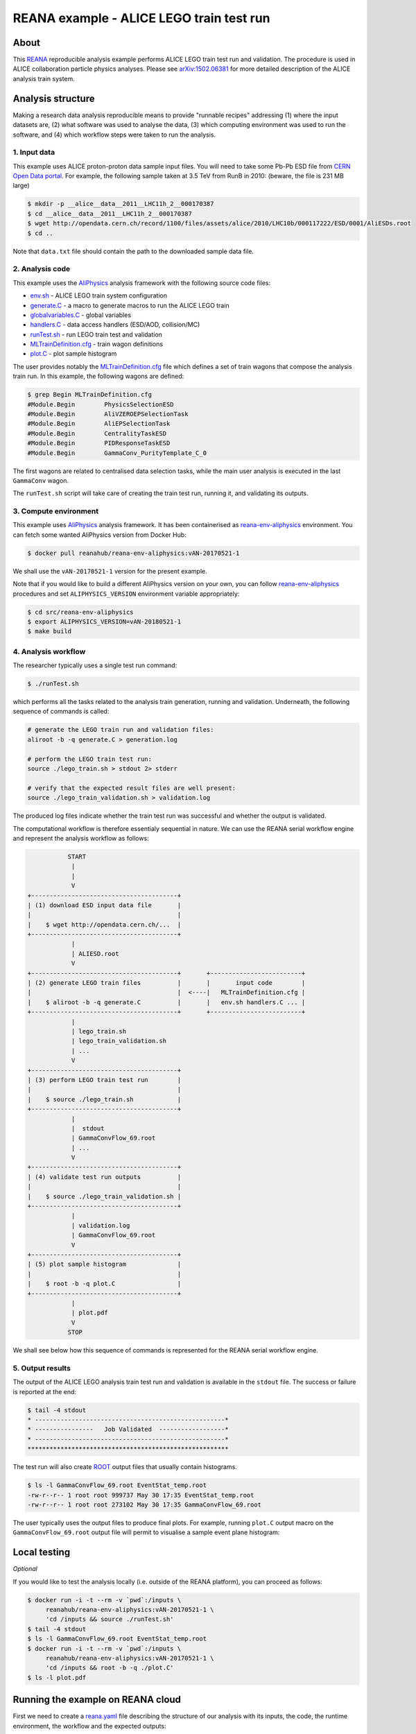 ===========================================
 REANA example - ALICE LEGO train test run
===========================================

.. image:: https://img.shields.io/travis/reanahub/reana-demo-alice-lego-train-test-run.svg
   :target: https://travis-ci.org/reanahub/reana-demo-alice-lego-train-test-run

.. image:: https://badges.gitter.im/Join%20Chat.svg
   :target: https://gitter.im/reanahub/reana?utm_source=badge&utm_medium=badge&utm_campaign=pr-badge

.. image:: https://img.shields.io/github/license/reanahub/reana-demo-alice-lego-train-test-run.svg
   :target: https://raw.githubusercontent.com/reanahub/reana-demo-alice-lego-train-test-run/master/LICENSE

About
=====

This `REANA <http://www.reanahub.io/>`_ reproducible analysis example performs
ALICE LEGO train test run and validation. The procedure is used in ALICE
collaboration particle physics analyses. Please see `arXiv:1502.06381
<https://arxiv.org/abs/1502.06381>`_ for more detailed description of the ALICE
analysis train system.

Analysis structure
==================

Making a research data analysis reproducible means to provide "runnable recipes"
addressing (1) where the input datasets are, (2) what software was used to
analyse the data, (3) which computing environment was used to run the software,
and (4) which workflow steps were taken to run the analysis.

1. Input data
-------------

This example uses ALICE proton-proton data sample input files. You will need to
take some Pb-Pb ESD file from `CERN Open Data portal
<http://opendata.cern.ch/>`_. For example, the following sample taken at 3.5 TeV
from RunB in 2010: (beware, the file is 231 MB large)

.. code-block:: console

   $ mkdir -p __alice__data__2011__LHC11h_2__000170387
   $ cd __alice__data__2011__LHC11h_2__000170387
   $ wget http://opendata.cern.ch/record/1100/files/assets/alice/2010/LHC10b/000117222/ESD/0001/AliESDs.root
   $ cd ..

Note that ``data.txt`` file should contain the path to the downloaded sample
data file.

2. Analysis code
----------------

This example uses the `AliPhysics <https://github.com/alisw/AliPhysics>`_
analysis framework with the following source code files:

- `env.sh <env.sh>`_ - ALICE LEGO train system configuration
- `generate.C <generate.C>`_ - a macro to generate macros to run the ALICE LEGO train
- `globalvariables.C <globalvariables.C>`_ - global variables
- `handlers.C <handlers.C>`_ - data access handlers (ESD/AOD, collision/MC)
- `runTest.sh <runTest.sh>`_ - run LEGO train test and validation
- `MLTrainDefinition.cfg <MLTrainDefinition.cfg>`_ - train wagon definitions
- `plot.C <plot.C>`_ - plot sample histogram

The user provides notably the `MLTrainDefinition.cfg <MLTrainDefinition.cfg>`_
file which defines a set of train wagons that compose the analysis train run. In
this example, the following wagons are defined:

.. code-block:: console

   $ grep Begin MLTrainDefinition.cfg
   #Module.Begin        PhysicsSelectionESD
   #Module.Begin        AliVZEROEPSelectionTask
   #Module.Begin        AliEPSelectionTask
   #Module.Begin        CentralityTaskESD
   #Module.Begin        PIDResponseTaskESD
   #Module.Begin        GammaConv_PurityTemplate_C_0

The first wagons are related to centralised data selection tasks, while the main
user analysis is executed in the last ``GammaConv`` wagon.

The ``runTest.sh`` script will take care of creating the train test run, running
it, and validating its outputs.

3. Compute environment
----------------------

This example uses `AliPhysics <https://github.com/alisw/AliPhysics>`_ analysis
framework. It has been containerised as `reana-env-aliphysics
<https://github.com/reanahub/reana-env-aliphysics>`_ environment. You can fetch
some wanted AliPhysics version from Docker Hub:

.. code-block:: console

   $ docker pull reanahub/reana-env-aliphysics:vAN-20170521-1

We shall use the ``vAN-20170521-1`` version for the present example.

Note that if you would like to build a different AliPhysics version on your own,
you can follow `reana-env-aliphysics
<https://github.com/reanahub/reana-env-aliphysics>`_ procedures and set
``ALIPHYSICS_VERSION`` environment variable appropriately:

.. code-block:: console

   $ cd src/reana-env-aliphysics
   $ export ALIPHYSICS_VERSION=vAN-20180521-1
   $ make build

4. Analysis workflow
--------------------

The researcher typically uses a single test run command:

.. code-block:: console

   $ ./runTest.sh

which performs all the tasks related to the analysis train generation, running
and validation. Underneath, the following sequence of commands is called:

.. code-block:: shell

   # generate the LEGO train run and validation files:
   aliroot -b -q generate.C > generation.log

   # perform the LEGO train test run:
   source ./lego_train.sh > stdout 2> stderr

   # verify that the expected result files are well present:
   source ./lego_train_validation.sh > validation.log

The produced log files indicate whether the train test run was successful and
whether the output is validated.

The computational workflow is therefore essentialy sequential in nature. We can
use the REANA serial workflow engine and represent the analysis workflow as
follows:

.. code-block:: text

              START
               |
               |
               V
   +----------------------------------------+
   | (1) download ESD input data file       |
   |                                        |
   |    $ wget http://opendata.cern.ch/...  |
   +----------------------------------------+
               |
               | ALIESD.root
               V
   +----------------------------------------+       +-------------------------+
   | (2) generate LEGO train files          |       |       input code        |
   |                                        |  <----|   MLTrainDefinition.cfg |
   |    $ aliroot -b -q generate.C          |       |   env.sh handlers.C ... |
   +----------------------------------------+       +-------------------------+
               |
               | lego_train.sh
               | lego_train_validation.sh
               | ...
               V
   +----------------------------------------+
   | (3) perform LEGO train test run        |
   |                                        |
   |    $ source ./lego_train.sh            |
   +----------------------------------------+
               |
               |  stdout
               | GammaConvFlow_69.root
               | ...
               V
   +----------------------------------------+
   | (4) validate test run outputs          |
   |                                        |
   |    $ source ./lego_train_validation.sh |
   +----------------------------------------+
               |
               | validation.log
               | GammaConvFlow_69.root
               V
   +----------------------------------------+
   | (5) plot sample histogram              |
   |                                        |
   |    $ root -b -q plot.C                 |
   +----------------------------------------+
               |
               | plot.pdf
               V
              STOP

We shall see below how this sequence of commands is represented for the REANA
serial workflow engine.

5. Output results
-----------------

The output of the ALICE LEGO analysis train test run and validation is available
in the ``stdout`` file. The success or failure is reported at the end:

.. code-block:: console

   $ tail -4 stdout
   * ----------------------------------------------------*
   * ----------------   Job Validated  ------------------*
   * ----------------------------------------------------*
   *******************************************************

The test run will also create `ROOT <https://root.cern.ch/>`_ output files that
usually contain histograms.

.. code-block:: console

   $ ls -l GammaConvFlow_69.root EventStat_temp.root
   -rw-r--r-- 1 root root 999737 May 30 17:35 EventStat_temp.root
   -rw-r--r-- 1 root root 273102 May 30 17:35 GammaConvFlow_69.root

The user typically uses the output files to produce final plots. For example,
running ``plot.C`` output macro on the ``GammaConvFlow_69.root`` output file
will permit to visualise a sample event plane histogram:

.. figure:: https://raw.githubusercontent.com/reanahub/reana-demo-alice-lego-train-test-run/master/docs/plot.png
   :alt: plot.png
   :align: center

Local testing
=============

*Optional*

If you would like to test the analysis locally (i.e. outside of the REANA
platform), you can proceed as follows:

.. code-block:: console

   $ docker run -i -t --rm -v `pwd`:/inputs \
        reanahub/reana-env-aliphysics:vAN-20170521-1 \
        'cd /inputs && source ./runTest.sh'
   $ tail -4 stdout
   $ ls -l GammaConvFlow_69.root EventStat_temp.root
   $ docker run -i -t --rm -v `pwd`:/inputs \
        reanahub/reana-env-aliphysics:vAN-20170521-1 \
        'cd /inputs && root -b -q ./plot.C'
   $ ls -l plot.pdf

Running the example on REANA cloud
==================================

First we need to create a `reana.yaml <reana.yaml>`_ file describing the
structure of our analysis with its inputs, the code, the runtime environment,
the workflow and the expected outputs:

.. code-block:: yaml

   version: 0.3.0
   inputs:
     files:
      - MLTrainDefinition.cfg
      - data.txt
      - env.sh
      - generate.C
      - globalvariables.C
      - handlers.C
      - plot.C
      - runTest.sh
      - fix-env.sh
     parameters:
       none: none
   outputs:
     files:
      - plot.pdf
   environments:
    - type: docker
      image: reanahub/reana-env-aliphysics:vAN-20170521-1
   workflow:
     type: serial
     specification:
       steps:
         - environment: 'reanahub/reana-env-aliphysics:vAN-20170521-1'
           commands:
           - 'cp ../inputs/* .'
           - 'mkdir __alice__data__2011__LHC11h_2__000170387/'
           - 'wget http://opendata.cern.ch/record/1100/files/assets/alice/2010/LHC10b/000117222/ESD/0001/AliESDs.root'
           - 'mv AliESDs.root __alice__data__2011__LHC11h_2__000170387/'
           - 'source fix-env.sh && source env.sh && aliroot -b -q generate.C > generation.log 2> generation.err'
           - 'source fix-env.sh && source env.sh && export ALIEN_PROC_ID=12345678 && source ./lego_train.sh > stdout 2> stderr'
           - 'source fix-env.sh && source env.sh && source ./lego_train_validation.sh > validation.log 2> validation.err'
           - 'source fix-env.sh && source env.sh && root -b -q ./plot.C'

We proceed by installing the REANA command-line client:

.. code-block:: console

    $ mkvirtualenv reana-client
    $ pip install reana-client

We should now connect the client to the remote REANA cloud where the analysis
will run. We do this by setting the ``REANA_SERVER_URL`` environment variable:

.. code-block:: console

    $ export REANA_SERVER_URL=https://reana.cern.ch/

Note that if you `run REANA cluster locally
<http://reana-cluster.readthedocs.io/en/latest/gettingstarted.html#deploy-reana-cluster-locally>`_
on your laptop, you would do:

.. code-block:: console

   $ eval $(reana-cluster env)

Let us test the client-to-server connection:

.. code-block:: console

   $ reana-client ping
   Server is running.

We can now seed the analysis workspace with input files:

.. code-block:: console

   $ reana-client inputs upload MLTrainDefinition.cfg data.txt \
        env.sh generate.C globalvariables.C handlers.C plot.C \
        runTest.sh fix-env.sh

We can now start the workflow execution:

.. code-block:: console

    $ reana-client workflow start
    workflow.1 has been started.

After several minutes the workflow should be successfully finished. Let us query
its status:

.. code-block:: console

    $ reana-client workflow status
    NAME       RUN_NUMBER   ID                                     USER                                   ORGANIZATION   STATUS
    workflow   1            0df60c85-9d84-402e-814c-0595fe5fd439   00000000-0000-0000-0000-000000000000   default        finished

We can list and download the output files:

.. code-block:: console

   $ reana-client outputs list
   $ reana-client outputs download stdout
   $ reana-client outputs download plot.pdf

Contributors
============

The list of contributors in alphabetical order:

- Markus Zimmermann <m.zimmermann@cern.ch>
- `Tibor Simko <https://orcid.org/0000-0001-7202-5803>`_ <tibor.simko@cern.ch>
